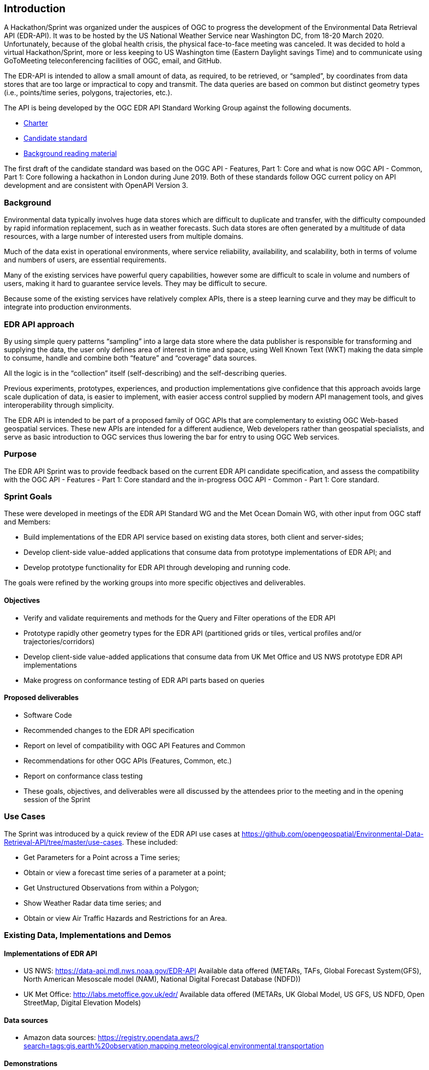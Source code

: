 [[ExampleClause]]
== Introduction

A Hackathon/Sprint was organized under the auspices of OGC to progress the development of the Environmental Data Retrieval API (EDR-API). It was to be hosted by the US National Weather Service near Washington DC, from 18-20 March 2020. Unfortunately, because of the global health crisis, the physical face-to-face meeting was canceled. It was decided to hold a virtual Hackathon/Sprint, more or less keeping to US Washington time (Eastern Daylight savings Time) and to communicate using GoToMeeting teleconferencing facilities of OGC, email, and GitHub.

The EDR-API is intended to allow a small amount of data, as required, to be retrieved, or “sampled”, by coordinates from data stores that are too large or impractical to copy and transmit. The data queries are based on common but distinct geometry types (i.e., points/time series, polygons, trajectories, etc.).

The API is being developed by the OGC EDR API Standard Working Group against the following documents.

•	https://github.com/opengeospatial/Environmental-Data-Retrieval-API/blob/master/EnvironmentalDataRetrievalAPI-SWG-Charter.adoc[Charter]

•	https://github.com/opengeospatial/Environmental-Data-Retrieval-API/blob/master/candidate-standard/EDR-candidate-specification.adoc[Candidate standard]

•	https://github.com/opengeospatial/Environmental-Data-Retrieval-API[Background reading material]

The first draft of the candidate standard was based on the OGC API - Features, Part 1: Core and what is now OGC API - Common, Part 1: Core following a hackathon in London during June 2019. Both of these standards follow OGC current policy on API development and are consistent with OpenAPI Version 3. 

=== Background

Environmental data typically involves huge data stores which are difficult to duplicate and transfer, with the difficulty compounded by rapid information replacement, such as in weather forecasts. Such data stores are often generated by a multitude of data resources, with a large number of interested users from multiple domains.

Much of the data exist in operational environments, where service reliability, availability, and scalability, both in terms of volume and numbers of users, are essential requirements.

Many of the existing services have powerful query capabilities, however some are difficult to scale in volume and numbers of users, making it hard to guarantee service levels. They may be difficult to secure.

Because some of the existing services have relatively complex APIs, there is a steep learning curve and they may be difficult to integrate into production environments.

=== EDR API approach 

By using simple query patterns “sampling” into a large data store where the data publisher is responsible for transforming and supplying the data, the user only defines area of interest in time and space, using Well Known Text (WKT) making the data simple to consume, handle and combine both “feature” and “coverage” data sources.

All the logic is in the “collection” itself (self-describing) and the self-describing queries.

Previous experiments, prototypes, experiences, and production implementations give confidence that this approach avoids large scale duplication of data, is easier to implement, with easier access control supplied by modern API management tools, and gives interoperability through simplicity.

The EDR API is intended to be part of a proposed family of OGC APIs that are complementary to existing OGC Web-based geospatial services. These new APIs are intended for a different audience, Web developers rather than geospatial specialists, and serve as basic introduction to OGC services thus lowering the bar for entry to using OGC Web services.

=== Purpose 

The EDR API Sprint was to provide feedback based on the current EDR API candidate specification, and assess the compatibility with the OGC API - Features - Part 1: Core standard and the in-progress OGC API - Common - Part 1: Core standard. 

=== Sprint Goals 

These were developed in meetings of the EDR API Standard WG and the Met Ocean Domain WG, with other input from OGC staff and Members:

* Build implementations of the EDR API service based on existing data stores, both client and server-sides;

* Develop client-side value-added applications that consume data from prototype implementations of EDR API; and

* Develop prototype functionality for EDR API through developing and running code.

The goals were refined by the working groups into more specific objectives and deliverables.

==== Objectives 

* Verify and validate requirements and methods for the Query and Filter operations of the EDR API

* Prototype rapidly other geometry types for the EDR API (partitioned grids or tiles, vertical profiles and/or trajectories/corridors)

* Develop client-side value-added applications that consume data from UK Met Office and US NWS prototype EDR API implementations

* Make progress on conformance testing of EDR API parts based on queries

==== Proposed deliverables  

* Software Code

* Recommended changes to the EDR API specification

* Report on level of compatibility with OGC API Features and Common

* Recommendations for other OGC APIs (Features, Common, etc.)

* Report on conformance class testing

* These goals, objectives, and deliverables were all discussed by the attendees prior to the meeting and in the opening session of the Sprint

=== Use Cases 

The Sprint was introduced by a quick review of the EDR API use cases at https://github.com/opengeospatial/Environmental-Data-Retrieval-API/tree/master/use-cases. These included: 

* Get Parameters for a Point across a Time series;

* Obtain or view a forecast time series of a parameter at a point;

* Get Unstructured Observations from within a Polygon;

* Show Weather Radar data time series; and

* Obtain or view Air Traffic Hazards and Restrictions for an Area.

=== Existing Data, Implementations and Demos 

==== Implementations of EDR API 

* US NWS: https://data-api.mdl.nws.noaa.gov/EDR-API Available data offered (METARs, TAFs, Global Forecast System(GFS), North American Mesoscale model (NAM), National Digital Forecast Database (NDFD))

* UK Met Office: http://labs.metoffice.gov.uk/edr/ Available data offered (METARs, UK Global Model, US GFS, US NDFD, Open StreetMap, Digital Elevation Models)

==== Data sources 

* Amazon data sources: https://registry.opendata.aws/?search=tags:gis,earth%20observation,mapping,meteorological,environmental,transportation 

==== Demonstrations 

(1) Automated aggregation of metadata from collections (3D, 4D, 5D) 

This creates collections of parameters (that have common dimensions) from operational data stores, and outputs in JSON which is used to convert the original dataset to zarr. Each zarr data store represents a specific collection. With the parameters grouped by common dimensions, more complex queries than EDR API can be made. Demo at https://github.com/ShaneMill1/edr-automation.

(2) Demonstration of client side APIs (single and multi-domain feature extractions)

Uses the EDR API to access time series at a point for:

* Observations from a point cloud – latest airfield observations (METARs);

* Gridded forecast current data from US NWS GFS using https://data-api.mdl.nws.noaa.gov/EDR-CLIENT-API; and

* Gridded forecast data from 2 days old UK Met Office Global Unified Model using http://labs.metoffice.gov.uk/edr/ . Demo at http://labs.metoffice.gov.uk/map/wotwdemo/.

=== Participants 
 
There were about two dozen attendees, from North America, the far East, and Europe. They represented OGC, government departments, universities, and private companies.  <<table_participants>> lists members that participated in the Sprint.

[#table_participants,reftext='{table-caption} {counter:table-num}']
.Participating members
[cols="50,50",width="75%",options="header",align="center"]
|===
|Name | Organization

| Steve Olson	 
| US NWS

| Shane Mill
| US NWS 

| Paul Hershberg
| US NWS 

| Dave Blodgett
| USGS

| Jim Kreft
| USGS 

| Chris Little
| UK Met Office

| Mark Burgoyne 
| UK Met Office

| Pete Trevelyan 
| UK Met Office

| Peng Yue
| Wuhan University

| Boyi ShangGuan
| Wuhan University

| Lei Hu 
| Wuhan University

| Zhang Mingda 
| Wuhan University

| Jeff Donze
| ESRI

| Sudhir Shrestha
| ESRI

| Keith Ryden
| ESRI

| George Percivall
| OGC

| Josh Liebermann
| OGC

| Chuck Heazel
| HeazelTech LLC

| Clemens Portele
| Interactive Instruments

| Tom Kralidis
| Meteorological Service of Canada

| Stephan Siemen
| ECMWF

|===
